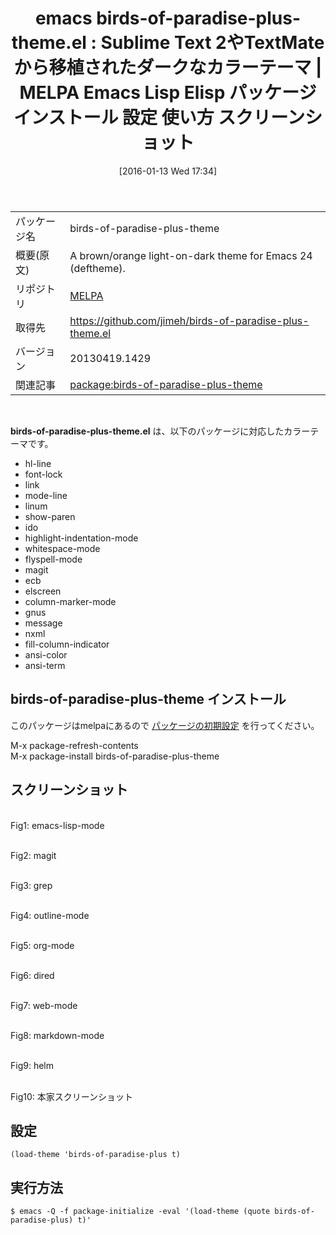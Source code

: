 #+BLOG: rubikitch
#+POSTID: 2330
#+DATE: [2016-01-13 Wed 17:34]
#+PERMALINK: birds-of-paradise-plus-theme
#+OPTIONS: toc:nil num:nil todo:nil pri:nil tags:nil ^:nil \n:t -:nil
#+ISPAGE: nil
#+DESCRIPTION:
# (progn (erase-buffer)(find-file-hook--org2blog/wp-mode))
#+BLOG: rubikitch
#+CATEGORY: Emacs, theme
#+EL_PKG_NAME: birds-of-paradise-plus-theme
#+EL_TAGS: emacs, %p, %p.el, emacs lisp %p, elisp %p, emacs %f %p, emacs %p 使い方, emacs %p 設定, emacs パッケージ %p, emacs %p スクリーンショット, color-theme, カラーテーマ
#+EL_TITLE: Emacs Lisp Elisp パッケージ インストール 設定 使い方 スクリーンショット
#+EL_TITLE0: Sublime Text 2やTextMateから移植されたダークなカラーテーマ
#+EL_URL: 
#+begin: org2blog
#+DESCRIPTION: MELPAのEmacs Lispパッケージbirds-of-paradise-plus-themeの紹介
#+MYTAGS: package:birds-of-paradise-plus-theme, emacs 使い方, emacs コマンド, emacs, birds-of-paradise-plus-theme, birds-of-paradise-plus-theme.el, emacs lisp birds-of-paradise-plus-theme, elisp birds-of-paradise-plus-theme, emacs melpa birds-of-paradise-plus-theme, emacs birds-of-paradise-plus-theme 使い方, emacs birds-of-paradise-plus-theme 設定, emacs パッケージ birds-of-paradise-plus-theme, emacs birds-of-paradise-plus-theme スクリーンショット, color-theme, カラーテーマ
#+TAGS: package:birds-of-paradise-plus-theme, emacs 使い方, emacs コマンド, emacs, birds-of-paradise-plus-theme, birds-of-paradise-plus-theme.el, emacs lisp birds-of-paradise-plus-theme, elisp birds-of-paradise-plus-theme, emacs melpa birds-of-paradise-plus-theme, emacs birds-of-paradise-plus-theme 使い方, emacs birds-of-paradise-plus-theme 設定, emacs パッケージ birds-of-paradise-plus-theme, emacs birds-of-paradise-plus-theme スクリーンショット, color-theme, カラーテーマ, Emacs, theme, birds-of-paradise-plus-theme.el
#+TITLE: emacs birds-of-paradise-plus-theme.el : Sublime Text 2やTextMateから移植されたダークなカラーテーマ | MELPA Emacs Lisp Elisp パッケージ インストール 設定 使い方 スクリーンショット
#+BEGIN_HTML
<table>
<tr><td>パッケージ名</td><td>birds-of-paradise-plus-theme</td></tr>
<tr><td>概要(原文)</td><td>A brown/orange light-on-dark theme for Emacs 24 (deftheme).</td></tr>
<tr><td>リポジトリ</td><td><a href="http://melpa.org/">MELPA</a></td></tr>
<tr><td>取得先</td><td><a href="https://github.com/jimeh/birds-of-paradise-plus-theme.el">https://github.com/jimeh/birds-of-paradise-plus-theme.el</a></td></tr>
<tr><td>バージョン</td><td>20130419.1429</td></tr>
<tr><td>関連記事</td><td><a href="http://rubikitch.com/tag/package:birds-of-paradise-plus-theme/">package:birds-of-paradise-plus-theme</a> </td></tr>
</table>
<br />
#+END_HTML
*birds-of-paradise-plus-theme.el* は、以下のパッケージに対応したカラーテーマです。
- hl-line
- font-lock
- link
- mode-line
- linum
- show-paren
- ido
- highlight-indentation-mode
- whitespace-mode
- flyspell-mode
- magit
- ecb
- elscreen
- column-marker-mode
- gnus
- message
- nxml
- fill-column-indicator
- ansi-color
- ansi-term
** birds-of-paradise-plus-theme インストール
このパッケージはmelpaにあるので [[http://rubikitch.com/package-initialize][パッケージの初期設定]] を行ってください。

M-x package-refresh-contents
M-x package-install birds-of-paradise-plus-theme


#+end:
** 概要                                                             :noexport:
*birds-of-paradise-plus-theme.el* は、以下のパッケージに対応したカラーテーマです。
- hl-line
- font-lock
- link
- mode-line
- linum
- show-paren
- ido
- highlight-indentation-mode
- whitespace-mode
- flyspell-mode
- magit
- ecb
- elscreen
- column-marker-mode
- gnus
- message
- nxml
- fill-column-indicator
- ansi-color
- ansi-term
** スクリーンショット
# (save-window-excursion (async-shell-command "emacs-test -eval '(load-theme (quote birds-of-paradise-plus) t)'"))
# (progn (forward-line 1)(shell-command "screenshot-time.rb org_theme_template" t))
#+ATTR_HTML: :width 480
[[file:/r/sync/screenshots/20160113173626.png]]
Fig1: emacs-lisp-mode

#+ATTR_HTML: :width 480
[[file:/r/sync/screenshots/20160113173631.png]]
Fig2: magit

#+ATTR_HTML: :width 480
[[file:/r/sync/screenshots/20160113173634.png]]
Fig3: grep

#+ATTR_HTML: :width 480
[[file:/r/sync/screenshots/20160113173636.png]]
Fig4: outline-mode

#+ATTR_HTML: :width 480
[[file:/r/sync/screenshots/20160113173638.png]]
Fig5: org-mode

#+ATTR_HTML: :width 480
[[file:/r/sync/screenshots/20160113173640.png]]
Fig6: dired

#+ATTR_HTML: :width 480
[[file:/r/sync/screenshots/20160113173643.png]]
Fig7: web-mode

#+ATTR_HTML: :width 480
[[file:/r/sync/screenshots/20160113173645.png]]
Fig8: markdown-mode

#+ATTR_HTML: :width 480
[[file:/r/sync/screenshots/20160113173648.png]]
Fig9: helm


#+ATTR_HTML: :width 480
[[https://github.com/jimeh/birds-of-paradise-plus-theme.el/raw/master/preview/gui.png]]
Fig10: 本家スクリーンショット



** 設定
#+BEGIN_SRC fundamental
(load-theme 'birds-of-paradise-plus t)
#+END_SRC

** 実行方法
#+BEGIN_EXAMPLE
$ emacs -Q -f package-initialize -eval '(load-theme (quote birds-of-paradise-plus) t)'
#+END_EXAMPLE

# (progn (forward-line 1)(shell-command "screenshot-time.rb org_template" t))

